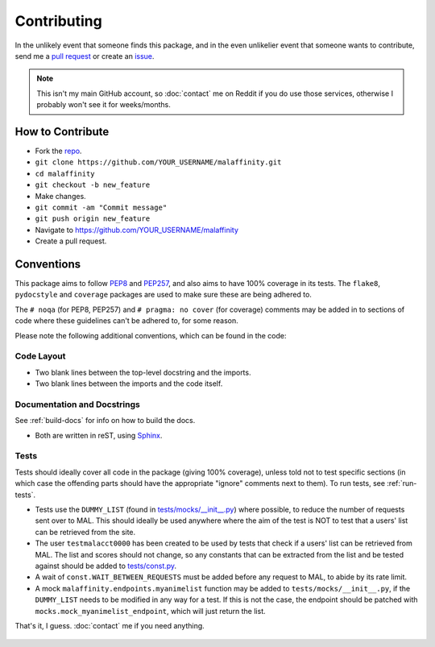Contributing
============


In the unlikely event that someone finds this package, and in the even unlikelier
event that someone wants to contribute,
send me a `pull request <https://github.com/erkghlerngm44/malaffinity/pulls>`__
or create an `issue <https://github.com/erkghlerngm44/malaffinity/issues>`__.

.. note:: This isn't my main GitHub account, so :doc:`contact` me on Reddit if you do
          use those services, otherwise I probably won't see it for weeks/months.


How to Contribute
-----------------

* Fork the `repo <https://github.com/erkghlerngm44/malaffinity>`__.
* ``git clone https://github.com/YOUR_USERNAME/malaffinity.git``
* ``cd malaffinity``
* ``git checkout -b new_feature``
* Make changes.
* ``git commit -am "Commit message"``
* ``git push origin new_feature``
* Navigate to https://github.com/YOUR_USERNAME/malaffinity
* Create a pull request.


Conventions
-----------

This package aims to follow `PEP8 <https://www.python.org/dev/peps/pep-0008/>`__
and `PEP257 <https://www.python.org/dev/peps/pep-0257/>`__, and also aims to
have 100% coverage in its tests. The ``flake8``, ``pydocstyle`` and ``coverage``
packages are used to make sure these are being adhered to.

The ``# noqa`` (for PEP8, PEP257) and ``# pragma: no cover`` (for coverage)
comments may be added in to sections of code where these guidelines can't be
adhered to, for some reason.

Please note the following additional conventions, which can be found in the code:

Code Layout
~~~~~~~~~~~

* Two blank lines between the top-level docstring and the imports.
* Two blank lines between the imports and the code itself.

Documentation and Docstrings
~~~~~~~~~~~~~~~~~~~~~~~~~~~~

See :ref:`build-docs` for info on how to build the docs.

* Both are written in reST, using `Sphinx <http://www.sphinx-doc.org/>`__.

Tests
~~~~~

Tests should ideally cover all code in the package (giving 100% coverage),
unless told not to test specific sections (in which case the offending parts
should have the appropriate "ignore" comments next to them).
To run tests, see :ref:`run-tests`.

* Tests use the ``DUMMY_LIST`` (found in
  `tests/mocks/__init__.py <https://github.com/erkghlerngm44/malaffinity/blob/master/tests/mocks/__init__.py>`__)
  where possible, to reduce the number of requests sent over to MAL. This should
  ideally be used anywhere where the aim of the test is NOT to test that a users'
  list can be retrieved from the site.
* The user ``testmalacct0000`` has been created to be used by tests that check
  if a users' list can be retrieved from MAL. The list and scores should not change,
  so any constants that can be extracted from the list and be tested against should
  be added to
  `tests/const.py <https://github.com/erkghlerngm44/malaffinity/blob/master/tests/const.py>`__.
* A wait of ``const.WAIT_BETWEEN_REQUESTS`` must be added before any request to
  MAL, to abide by its rate limit.
* A mock ``malaffinity.endpoints.myanimelist`` function may be added to
  ``tests/mocks/__init__.py``, if the ``DUMMY_LIST`` needs to be modified
  in any way for a test. If this is not the case, the endpoint should be patched
  with ``mocks.mock_myanimelist_endpoint``, which will just return the list.


That's it, I guess. :doc:`contact` me if you need anything.

.. figure:: https://i.imgur.com/gEOKk0P.jpg
   :alt:
